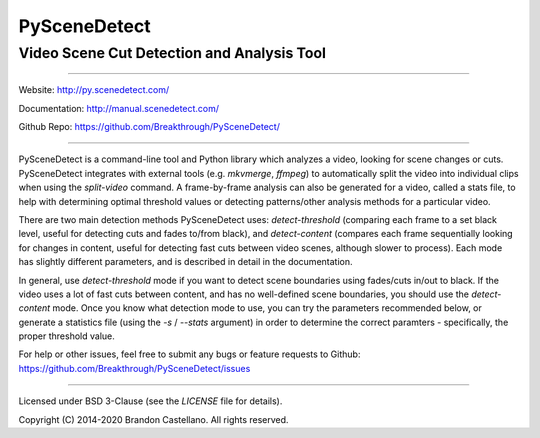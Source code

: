
PySceneDetect
==========================================================

Video Scene Cut Detection and Analysis Tool
----------------------------------------------------------

.. image:: https://readthedocs.org/projects/pyscenedetect/badge/?version=latest
   :target: http://pyscenedetect.readthedocs.org/en/latest/?badge=latest

.. image:: https://img.shields.io/github/release/Breakthrough/PySceneDetect.svg
   :target: https://github.com/Breakthrough/PySceneDetect

.. image:: https://img.shields.io/pypi/status/scenedetect.svg
   :target: https://github.com/Breakthrough/PySceneDetect

.. image:: https://img.shields.io/pypi/l/scenedetect.svg
   :target: http://pyscenedetect.readthedocs.org/en/latest/copyright/

.. image:: https://img.shields.io/github/stars/Breakthrough/PySceneDetect.svg?style=social&label=View%20on%20Github
   :target: https://github.com/Breakthrough/PySceneDetect

----------------------------------------------------------

Website: http://py.scenedetect.com/

Documentation: http://manual.scenedetect.com/

Github Repo: https://github.com/Breakthrough/PySceneDetect/

----------------------------------------------------------

PySceneDetect is a command-line tool and Python library which analyzes a video, looking for scene changes or cuts.  PySceneDetect integrates with external tools (e.g. `mkvmerge`, `ffmpeg`) to automatically split the video into individual clips when using the `split-video` command.  A frame-by-frame analysis can also be generated for a video, called a stats file, to help with determining optimal threshold values or detecting patterns/other analysis methods for a particular video.

There are two main detection methods PySceneDetect uses: `detect-threshold` (comparing each frame to a set black level, useful for detecting cuts and fades to/from black), and `detect-content` (compares each frame sequentially looking for changes in content, useful for detecting fast cuts between video scenes, although slower to process).  Each mode has slightly different parameters, and is described in detail in the documentation.

In general, use `detect-threshold` mode if you want to detect scene boundaries using fades/cuts in/out to black.  If the video uses a lot of fast cuts between content, and has no well-defined scene boundaries, you should use the `detect-content` mode.  Once you know what detection mode to use, you can try the parameters recommended below, or generate a statistics file (using the `-s` / `--stats` argument) in order to determine the correct paramters - specifically, the proper threshold value.

For help or other issues, feel free to submit any bugs or feature requests to Github: https://github.com/Breakthrough/PySceneDetect/issues

----------------------------------------------------------

Licensed under BSD 3-Clause (see the `LICENSE` file for details).

Copyright (C) 2014-2020 Brandon Castellano.
All rights reserved.

